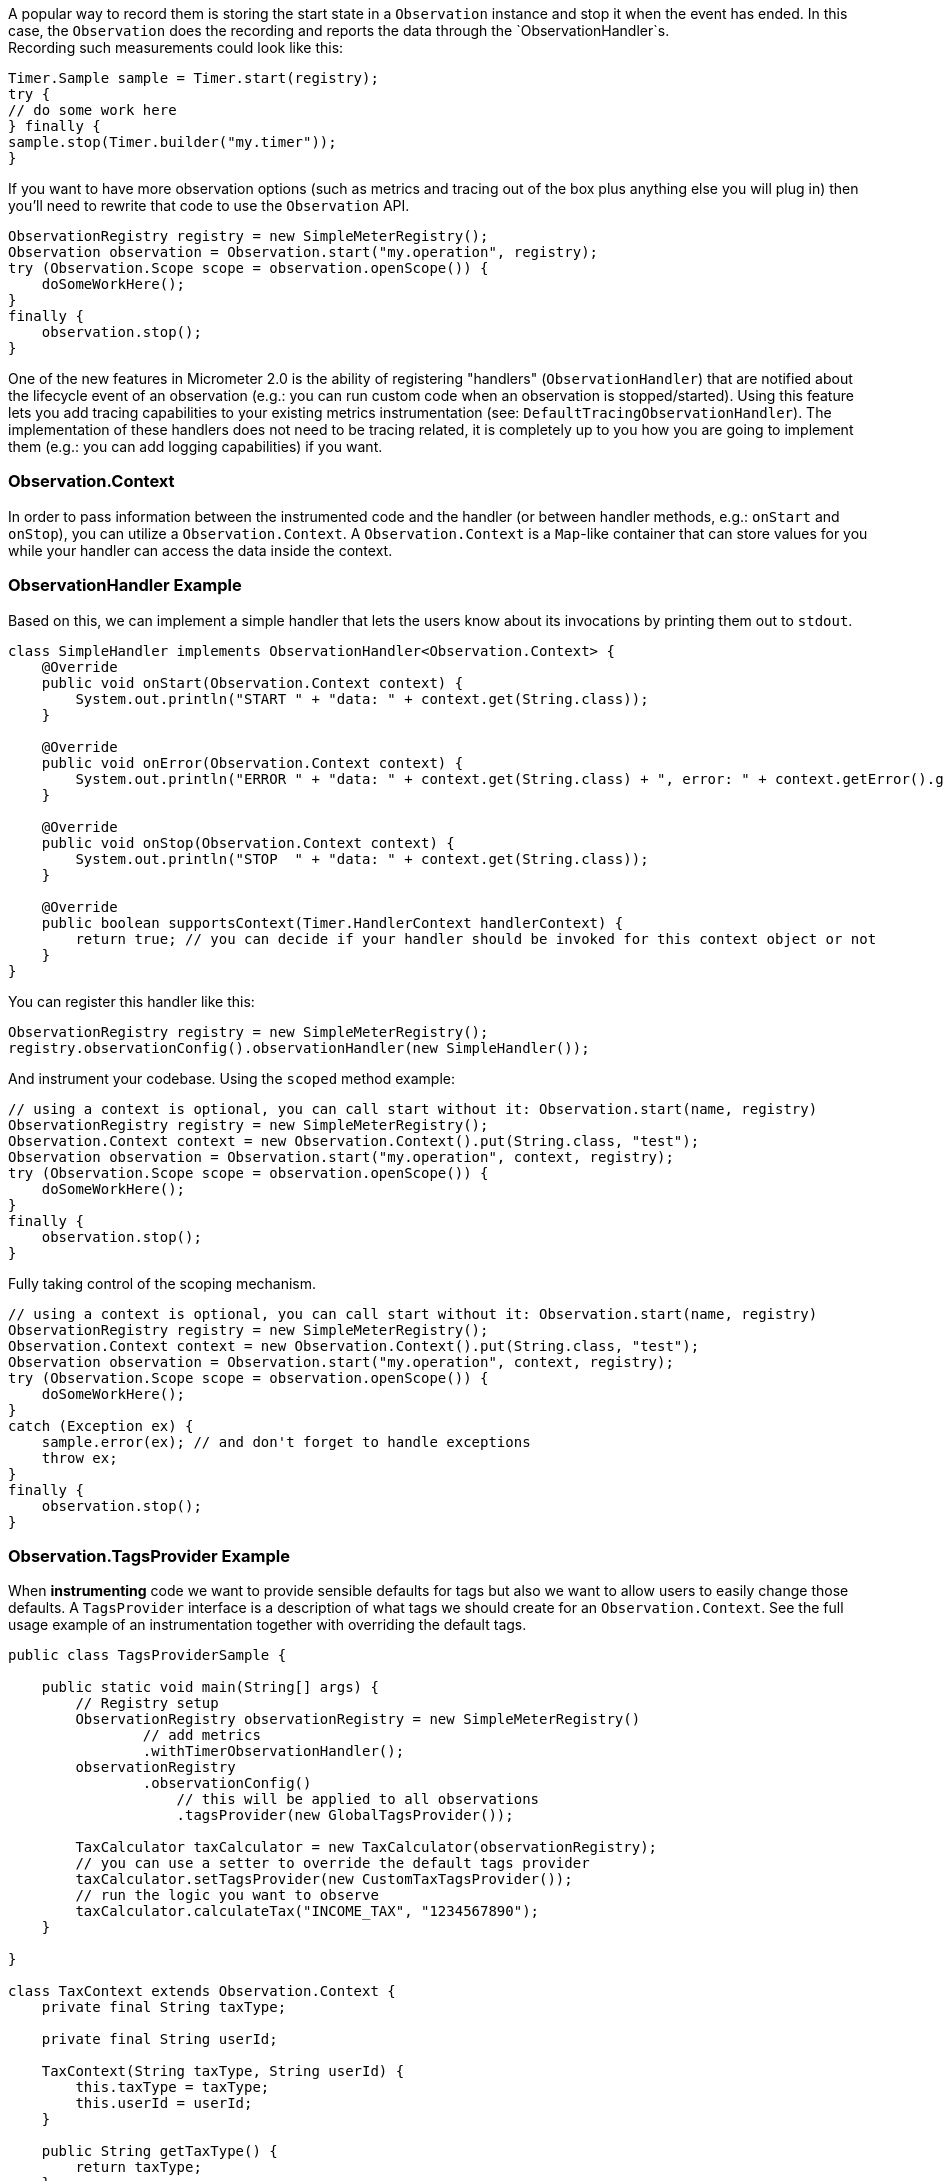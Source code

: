 A popular way to record them is storing the start state in a `Observation` instance and stop it when the event has ended. In this case, the `Observation` does the recording and reports the data through the `ObservationHandler`s. +
Recording such measurements could look like this:

[source,java]
----
Timer.Sample sample = Timer.start(registry);
try {
// do some work here
} finally {
sample.stop(Timer.builder("my.timer"));
}
----

If you want to have more observation options (such as metrics and tracing out of the box plus anything else you will plug in) then you'll need to rewrite that code to use the `Observation` API.

[source,java]
----
ObservationRegistry registry = new SimpleMeterRegistry();
Observation observation = Observation.start("my.operation", registry);
try (Observation.Scope scope = observation.openScope()) {
    doSomeWorkHere();
}
finally {
    observation.stop();
}
----

One of the new features in Micrometer 2.0 is the ability of registering "handlers" (`ObservationHandler`) that are notified about the lifecycle event of an observation (e.g.: you can run custom code when an observation is stopped/started).
Using this feature lets you add tracing capabilities to your existing metrics instrumentation (see: `DefaultTracingObservationHandler`). The implementation of these handlers does not need to be tracing related, it is completely up to you how you are going to implement them (e.g.: you can add logging capabilities) if you want.

=== Observation.Context

In order to pass information between the instrumented code and the handler (or between handler methods, e.g.: `onStart` and `onStop`), you can utilize a `Observation.Context`. A `Observation.Context` is a `Map`-like container that can store values for you while your handler can access the data inside the context.

=== ObservationHandler Example

Based on this, we can implement a simple handler that lets the users know about its invocations by printing them out to `stdout`.

[source,java]
----
class SimpleHandler implements ObservationHandler<Observation.Context> {
    @Override
    public void onStart(Observation.Context context) {
        System.out.println("START " + "data: " + context.get(String.class));
    }

    @Override
    public void onError(Observation.Context context) {
        System.out.println("ERROR " + "data: " + context.get(String.class) + ", error: " + context.getError().get());
    }

    @Override
    public void onStop(Observation.Context context) {
        System.out.println("STOP  " + "data: " + context.get(String.class));
    }

    @Override
    public boolean supportsContext(Timer.HandlerContext handlerContext) {
        return true; // you can decide if your handler should be invoked for this context object or not
    }
}
----

You can register this handler like this:

[source,java]
----
ObservationRegistry registry = new SimpleMeterRegistry();
registry.observationConfig().observationHandler(new SimpleHandler());
----

And instrument your codebase. Using the `scoped` method example:

[source,java]
----
// using a context is optional, you can call start without it: Observation.start(name, registry)
ObservationRegistry registry = new SimpleMeterRegistry();
Observation.Context context = new Observation.Context().put(String.class, "test");
Observation observation = Observation.start("my.operation", context, registry);
try (Observation.Scope scope = observation.openScope()) {
    doSomeWorkHere();
}
finally {
    observation.stop();
}
----

Fully taking control of the scoping mechanism.

[source,java]
----
// using a context is optional, you can call start without it: Observation.start(name, registry)
ObservationRegistry registry = new SimpleMeterRegistry();
Observation.Context context = new Observation.Context().put(String.class, "test");
Observation observation = Observation.start("my.operation", context, registry);
try (Observation.Scope scope = observation.openScope()) {
    doSomeWorkHere();
}
catch (Exception ex) {
    sample.error(ex); // and don't forget to handle exceptions
    throw ex;
}
finally {
    observation.stop();
}
----

=== Observation.TagsProvider Example

When **instrumenting** code we want to provide sensible defaults for tags but also we want to allow users to easily change those defaults. A `TagsProvider` interface is a description of what tags we should create for an `Observation.Context`. See the full usage example of an instrumentation together with overriding the default tags.

```java
public class TagsProviderSample {

    public static void main(String[] args) {
        // Registry setup
        ObservationRegistry observationRegistry = new SimpleMeterRegistry()
                // add metrics
                .withTimerObservationHandler();
        observationRegistry
                .observationConfig()
                    // this will be applied to all observations
                    .tagsProvider(new GlobalTagsProvider());

        TaxCalculator taxCalculator = new TaxCalculator(observationRegistry);
        // you can use a setter to override the default tags provider
        taxCalculator.setTagsProvider(new CustomTaxTagsProvider());
        // run the logic you want to observe
        taxCalculator.calculateTax("INCOME_TAX", "1234567890");
    }

}

class TaxContext extends Observation.Context {
    private final String taxType;

    private final String userId;

    TaxContext(String taxType, String userId) {
        this.taxType = taxType;
        this.userId = userId;
    }

    public String getTaxType() {
        return taxType;
    }

    public String getUserId() {
        return userId;
    }
}

// When registered via the `ObservationRegistry#observationConfig#tagsProvider` will be applied globally
class GlobalTagsProvider implements Observation.TagsProvider<Observation.Context> {

    @Override
    public Tags getLowCardinalityTags(Observation.Context context) {
        return Tags.of(Tag.of("cloud.zone", CloudUtils.getZone()));
    }

    @Override
    public Tags getHighCardinalityTags(Observation.Context context) {
        return Tags.of(Tag.of("cloud.instance.id", CloudUtils.getCloudInstanceId()));
    }

    // this will be applicable for all contexts
    @Override
    public boolean supportsContext(Observation.Context context) {
        return true;
    }
}

// Interface for a TagsProvider related to calculating Tax
interface TaxTagsProvider extends Observation.TagsProvider<TaxContext> {
    @Override
    default boolean supportsContext(Observation.Context context) {
        return context instanceof TaxContext;
    }
}

// Default provider of tags related to calculating Tax
class DefaultTaxTagsProvider implements TaxTagsProvider {

    @Override
    public Tags getLowCardinalityTags(TaxContext context) {
        return Tags.of(TaxObservation.TaxLowCardinalityTags.TAX_TYPE.of(context.getTaxType()));
    }

    @Override
    public Tags getHighCardinalityTags(TaxContext context) {
        return Tags.of(TaxObservation.TaxHighCardinalityTags.USER_ID.of(context.getUserId()));
    }
}

/**
 * If micrometer-docs-generator is used, we will automatically
 * generate documentation for your observations.
 * Check this URL https://github.com/micrometer-metrics/micrometer-docs-generator#documentation for setup example and read the DocumentedObservation javadocs.
 */
enum TaxObservation implements DocumentedObservation {
    CALCULATE {
        @Override
        public String getName() {
            return "tax.calculate";
        }

        @Override
        public String getContextualName() {
            return "calculate tax";
        }

        @Override
        public String getPrefix() {
            return "tax";
        }

        @Override
        public TagKey[] getLowCardinalityTagKeys() {
            return TaxLowCardinalityTags.values();
        }

        @Override
        public TagKey[] getHighCardinalityTagKeys() {
            return TaxHighCardinalityTags.values();
        }
    };

    enum TaxLowCardinalityTags implements TagKey {
        TAX_TYPE {
            @Override
            public String getKey() {
                return "tax.type";
            }
        }
    }

    enum TaxHighCardinalityTags implements TagKey {
        USER_ID {
            @Override
            public String getKey() {
                return "tax.user.id";
            }
        }
    }
}

// Class that we want to observe
class TaxCalculator implements Observation.TagsProviderAware<TaxTagsProvider> {

    private final ObservationRegistry observationRegistry;

    private TaxTagsProvider tagsProvider = new DefaultTaxTagsProvider();

    TaxCalculator(ObservationRegistry observationRegistry) {
        this.observationRegistry = observationRegistry;
    }

    public void calculateTax(String taxType, String userId) {
        // Create a new context
        TaxContext taxContext = new TaxContext(taxType, userId);
        // Create a new observation
        Observation observation = TaxObservation.CALCULATE.start(this.observationRegistry, taxContext)
                // Remember to add a tags provider
                .tagsProvider(this.tagsProvider)
                // Example of setting a fixed contextual name
                .contextualName(TaxObservation.CALCULATE.getContextualName());
        // Run the actual logic you want to observe
        observation.scoped(this::calculateInterest);
        // Remember to stop the observation when you're done
        observation.stop();
    }

    private void calculateInterest() {
        // do some work
    }

    // Use this if you want to override the defaults
    @Override
    public void setTagsProvider(TaxTagsProvider tagsProvider) {
        this.tagsProvider = tagsProvider;
    }
}

// Example of user changing the default behaviour
class CustomTaxTagsProvider extends DefaultTaxTagsProvider {
    @Override
    public Tags getLowCardinalityTags(TaxContext context) {
        return super.getLowCardinalityTags(context).and(Tag.of("additional.low.cardinality.tag", "value"));
    }

    @Override
    public Tags getHighCardinalityTags(TaxContext context) {
        return Tags.of("this.would.override.the.default.high.cardinality.tags", "value");
    }
}

class CloudUtils {

    static String getZone() {
        return "...";
    }

    static String getCloudInstanceId() {
        return "...";
    }
}
```


